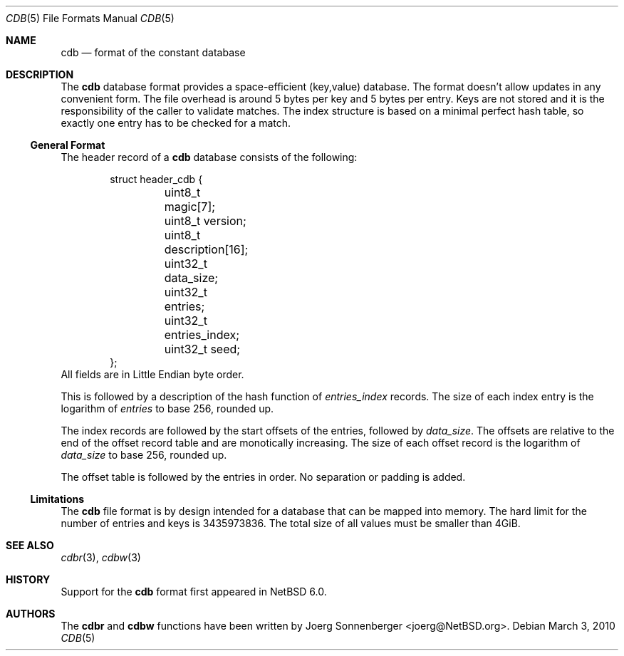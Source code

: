 .\"	$NetBSD: cdb.5,v 1.2 2010/04/25 10:32:44 wiz Exp $
.\"
.\" Copyright (c) 2010 The NetBSD Foundation, Inc.
.\" All rights reserved.
.\"
.\" This code is derived from software contributed to The NetBSD Foundation
.\" by Joerg Sonnenberger.
.\" Redistribution and use in source and binary forms, with or without
.\" modification, are permitted provided that the following conditions
.\" are met:
.\"
.\" 1. Redistributions of source code must retain the above copyright
.\"    notice, this list of conditions and the following disclaimer.
.\" 2. Redistributions in binary form must reproduce the above copyright
.\"    notice, this list of conditions and the following disclaimer in
.\"    the documentation and/or other materials provided with the
.\"    distribution.
.\"
.\" THIS SOFTWARE IS PROVIDED BY THE COPYRIGHT HOLDERS AND CONTRIBUTORS
.\" ``AS IS'' AND ANY EXPRESS OR IMPLIED WARRANTIES, INCLUDING, BUT NOT
.\" LIMITED TO, THE IMPLIED WARRANTIES OF MERCHANTABILITY AND FITNESS
.\" FOR A PARTICULAR PURPOSE ARE DISCLAIMED.  IN NO EVENT SHALL THE
.\" COPYRIGHT HOLDERS OR CONTRIBUTORS BE LIABLE FOR ANY DIRECT, INDIRECT,
.\" INCIDENTAL, SPECIAL, EXEMPLARY OR CONSEQUENTIAL DAMAGES (INCLUDING,
.\" BUT NOT LIMITED TO, PROCUREMENT OF SUBSTITUTE GOODS OR SERVICES;
.\" LOSS OF USE, DATA, OR PROFITS; OR BUSINESS INTERRUPTION) HOWEVER CAUSED
.\" AND ON ANY THEORY OF LIABILITY, WHETHER IN CONTRACT, STRICT LIABILITY,
.\" OR TORT (INCLUDING NEGLIGENCE OR OTHERWISE) ARISING IN ANY WAY OUT
.\" OF THE USE OF THIS SOFTWARE, EVEN IF ADVISED OF THE POSSIBILITY OF
.\" SUCH DAMAGE.
.Dd March 3, 2010
.Dt CDB 5
.Os
.Sh NAME
.Nm cdb
.Nd format of the constant database
.Sh DESCRIPTION
The
.Nm
database format provides a space-efficient (key,value) database.
The format doesn't allow updates in any convenient form.
The file overhead is around 5 bytes per key and 5 bytes per entry.
Keys are not stored and it is the responsibility of the caller
to validate matches.
The index structure is based on a minimal perfect hash table, so exactly
one entry has to be checked for a match.
.Ss General Format
The header record of a
.Nm
database consists of the following:
.Bd -literal -offset indent
struct header_cdb {
	uint8_t magic[7];
	uint8_t version;
	uint8_t description[16];
	uint32_t data_size;
	uint32_t entries;
	uint32_t entries_index;
	uint32_t seed;
};
.Ed
All fields are in Little Endian byte order.
.Pp
This is followed by a description of the hash function of
.Va entries_index
records.
The size of each index entry is the logarithm of
.Va entries
to base 256, rounded up.
.Pp
The index records are followed by the start offsets of the entries,
followed by
.Va data_size .
The offsets are relative to the end of the offset record table and are
monotically increasing.
The size of each offset record is the logarithm of
.Va data_size
to base 256, rounded up.
.Pp
The offset table is followed by the entries in order.
No separation or padding is added.
.Ss Limitations
The
.Nm
file format is by design intended for a database that can be
mapped into memory.
The hard limit for the number of entries and keys is 3435973836.
The total size of all values must be smaller than 4GiB.
.Sh SEE ALSO
.Xr cdbr 3 ,
.Xr cdbw 3
.Sh HISTORY
Support for the
.Nm cdb
format first appeared in
.Nx 6.0 .
.Sh AUTHORS
The
.Nm cdbr
and
.Nm cdbw
functions have been written by
.An Joerg Sonnenberger Aq joerg@NetBSD.org .
